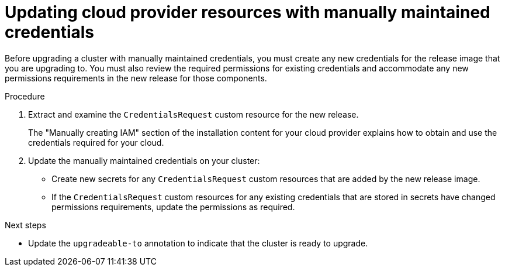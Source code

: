 // Module included in the following assemblies:
//
// * updating/updating-cluster-within-minor.adoc
// * updating/updating-cluster-cli.adoc

:_mod-docs-content-type: PROCEDURE

[id="manually-maintained-credentials-upgrade_{context}"]
= Updating cloud provider resources with manually maintained credentials

Before upgrading a cluster with manually maintained credentials, you must create any new credentials for the release image that you are upgrading to. You must also review the required permissions for existing credentials and accommodate any new permissions requirements in the new release for those components.

.Procedure

. Extract and examine the `CredentialsRequest` custom resource for the new release.
+
The "Manually creating IAM" section of the installation content for your cloud provider explains how to obtain and use the credentials required for your cloud.

. Update the manually maintained credentials on your cluster:
+
--
* Create new secrets for any `CredentialsRequest` custom resources that are added by the new release image.
* If the `CredentialsRequest` custom resources for any existing credentials that are stored in secrets have changed permissions requirements, update the permissions as required.
--

.Next steps
* Update the `upgradeable-to` annotation to indicate that the cluster is ready to upgrade.
